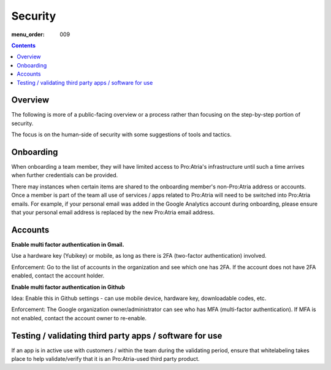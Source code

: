 Security
########

:menu_order: 009

.. contents::


Overview
========

The following is more of a public-facing overview or a process rather than focusing on the step-by-step portion of security. 

The focus is on the human-side of security with some suggestions of tools and tactics.


Onboarding
==========

When onboarding a team member, they will have limited access to Pro:Atria's infrastructure until such a time arrives when further credentials can be provided.

There may instances when certain items are shared to the onboarding member's non-Pro:Atria address or accounts. Once a member is part of the team all use of services / apps related to Pro:Atria will need to be switched into Pro:Atria emails.  For example, if your personal email was added in the Google Analytics account during onboarding, please ensure that your personal email address is replaced by the new Pro:Atria email address.


Accounts
========

**Enable multi factor authentication in Gmail.**

Use a hardware key (Yubikey) or mobile, as long as there is 2FA (two-factor authentication) involved.

Enforcement: Go to the list of accounts in the organization and see which one has 2FA.  If the account does not have 2FA enabled, contact the account holder.

**Enable multi factor authentication in Github**

Idea: Enable this in Github settings - can use mobile device, hardware key, downloadable codes, etc.

Enforcement: The Google organization owner/administrator can see who has MFA (multi-factor authentication).  If MFA is not enabled, contact the account owner to re-enable.


Testing / validating third party apps / software for use
========================================================

If an app is in active use with customers / within the team during the validating period, ensure that whitelabeling takes place to help validate/verify that it is an Pro:Atria-used third party product.
